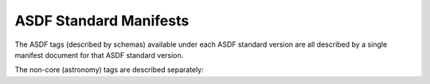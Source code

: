 
ASDF Standard Manifests
-----------------------

The ASDF tags (described by schemas) available under each ASDF standard version are all described
by a single manifest document for that ASDF standard version.

.. asdf-autoschemas::
   :schema_root: ../../resources/manifests
   :standard_prefix: asdf-format.org/core

   core-1.0.0
   core-1.1.0
   core-1.2.0
   core-1.3.0
   core-1.4.0
   core-1.5.0
   core-1.6.0

The non-core (astronomy) tags are described separately:

.. asdf-autoschemas::
   :schema_root: ../../resources/manifests
   :standard_prefix: asdf-format.org/astronomy

   astronomy-1.0.0
